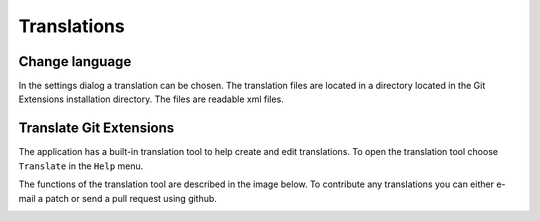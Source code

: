 Translations
============

Change language
---------------

In the settings dialog a translation can be chosen. The translation files are located in a directory located in the 
Git Extensions installation directory. The files are readable xml files.

.. image:: /images/choose_language.png

Translate Git Extensions
------------------------

The application has a built-in translation tool to help create and edit translations. To open the translation tool choose 
``Translate`` in the ``Help`` menu.

.. image:: /images/translate.png

The functions of the translation tool are described in the image below. To contribute any translations you can either e-mail 
a patch or send a pull request using github.

.. image:: /images/translate_window.png
